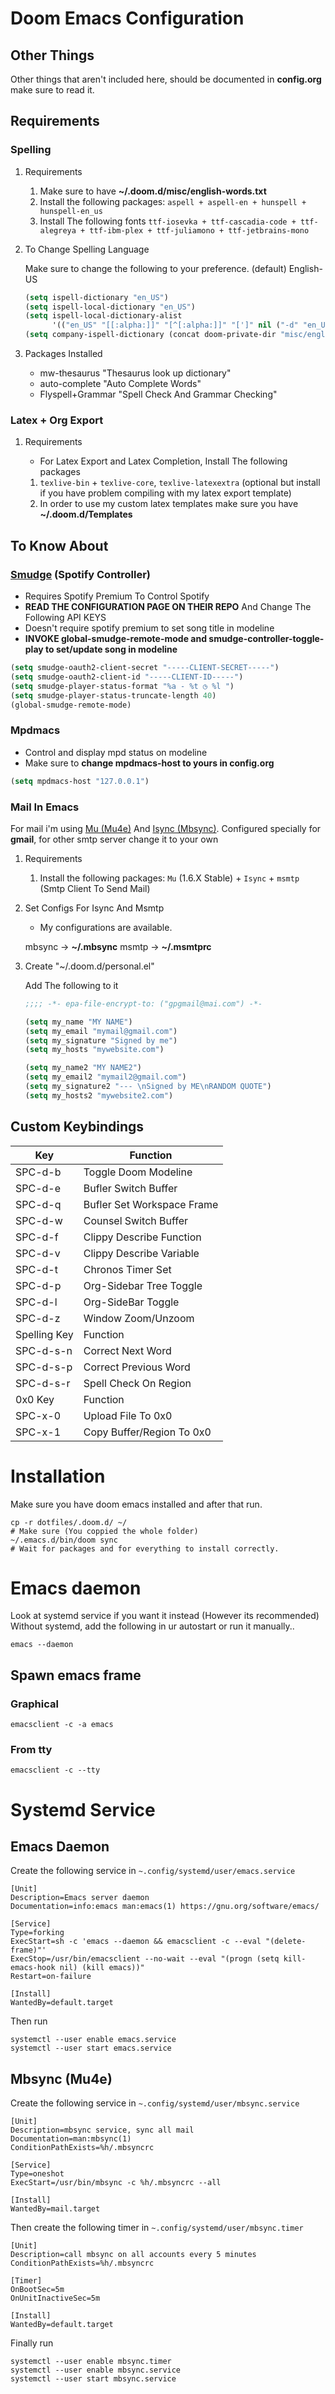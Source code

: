 * Doom Emacs Configuration
** Other Things
Other things that aren't included here, should be documented in *config.org* make sure to read it.
** Requirements
*** Spelling
**** Requirements
1. Make sure to have *~/.doom.d/misc/english-words.txt*
2. Install the following packages: =aspell + aspell-en + hunspell + hunspell-en_us=
3. Install The following fonts =ttf-iosevka + ttf-cascadia-code + ttf-alegreya + ttf-ibm-plex + ttf-juliamono + ttf-jetbrains-mono=
**** To Change Spelling Language
Make sure to change the following to your preference.
(default) English-US
#+begin_src lisp
(setq ispell-dictionary "en_US")
(setq ispell-local-dictionary "en_US")
(setq ispell-local-dictionary-alist
      '(("en_US" "[[:alpha:]]" "[^[:alpha:]]" "[']" nil ("-d" "en_US") nil utf-8)))
(setq company-ispell-dictionary (concat doom-private-dir "misc/english-words.txt"))
#+end_src
**** Packages Installed
- mw-thesaurus "Thesaurus look up dictionary"
- auto-complete "Auto Complete Words"
- Flyspell+Grammar "Spell Check And Grammar Checking"
*** Latex + Org Export
**** Requirements
- For Latex Export and Latex Completion, Install The following packages
1. =texlive-bin= + =texlive-core=, =texlive-latexextra= (optional but install if you have problem compiling with my latex export template)
2. In order to use my custom latex templates make sure you have *~/.doom.d/Templates*
** To Know About
*** [[https://github.com/danielfm/smudge/][Smudge]] (Spotify Controller)
- Requires Spotify Premium To Control Spotify
- *READ THE CONFIGURATION PAGE ON THEIR REPO* And Change The Following API KEYS
- Doesn't require spotify premium to set song title in modeline
- *INVOKE global-smudge-remote-mode and smudge-controller-toggle-play to set/update song in modeline*
#+begin_src lisp
(setq smudge-oauth2-client-secret "-----CLIENT-SECRET-----")
(setq smudge-oauth2-client-id "-----CLIENT-ID-----")
(setq smudge-player-status-format "%a - %t ◷ %l ")
(setq smudge-player-status-truncate-length 40)
(global-smudge-remote-mode)
#+end_src
*** Mpdmacs
- Control and display mpd status on modeline
- Make sure to *change mpdmacs-host to yours in config.org*
#+begin_src lisp
(setq mpdmacs-host "127.0.0.1")
#+end_src
*** Mail In Emacs
For mail i'm using [[https://github.com/djcb/mu/][Mu (Mu4e)]] And [[https://isync.sourceforge.io/][Isync (Mbsync)]].
Configured specially for *gmail*, for other smtp server change it to your own
**** Requirements
1. Install the following packages: =Mu= (1.6.X Stable) + =Isync= + =msmtp= (Smtp Client To Send Mail)
**** Set Configs For Isync And Msmtp
- My configurations are available.
mbsync -> *~/.mbsync*
msmtp -> *~/.msmtprc*
**** Create "~/.doom.d/personal.el"
Add The following to it
#+begin_src lisp
;;;; -*- epa-file-encrypt-to: ("gpgmail@mai.com") -*-

(setq my_name "MY NAME")
(setq my_email "mymail@gmail.com")
(setq my_signature "Signed by me")
(setq my_hosts "mywebsite.com")

(setq my_name2 "MY NAME2")
(setq my_email2 "mymail2@gmail.com")
(setq my_signature2 "--- \nSigned by ME\nRANDOM QUOTE")
(setq my_hosts2 "mywebsite2.com")
#+end_src

** Custom Keybindings

|--------------+----------------------------|
| Key          | Function                   |
|--------------+----------------------------|
| SPC-d-b      | Toggle Doom Modeline       |
| SPC-d-e      | Bufler Switch Buffer       |
| SPC-d-q      | Bufler Set Workspace Frame |
| SPC-d-w      | Counsel Switch Buffer      |
| SPC-d-f      | Clippy Describe Function   |
| SPC-d-v      | Clippy Describe Variable   |
| SPC-d-t      | Chronos Timer Set          |
| SPC-d-p      | Org-Sidebar Tree Toggle    |
| SPC-d-l      | Org-SideBar Toggle         |
| SPC-d-z      | Window Zoom/Unzoom         |
|--------------+----------------------------|
| Spelling Key | Function                   |
|--------------+----------------------------|
| SPC-d-s-n    | Correct Next Word          |
| SPC-d-s-p    | Correct Previous Word      |
| SPC-d-s-r    | Spell Check On Region      |
|--------------+----------------------------|
| 0x0 Key      | Function                   |
|--------------+----------------------------|
| SPC-x-0      | Upload File To 0x0         |
| SPC-x-1      | Copy Buffer/Region To 0x0  |
|--------------+----------------------------|
* Installation
Make sure you have doom emacs installed and after that run.
#+begin_src shell
cp -r dotfiles/.doom.d/ ~/
# Make sure (You coppied the whole folder)
~/.emacs.d/bin/doom sync
# Wait for packages and for everything to install correctly.
#+end_src
* Emacs daemon
Look at systemd service if you want it instead (However its recommended)
Without systemd, add the following in ur autostart or run it manually..
#+begin_src shell
emacs --daemon
#+end_src
** Spawn emacs frame
*** Graphical
#+begin_src shell
emacsclient -c -a emacs
#+end_src
*** From tty
#+begin_src shell
emacsclient -c --tty
#+end_src
* Systemd Service
** Emacs Daemon
Create the following service in =~.config/systemd/user/emacs.service=
#+begin_src shell
[Unit]
Description=Emacs server daemon
Documentation=info:emacs man:emacs(1) https://gnu.org/software/emacs/

[Service]
Type=forking
ExecStart=sh -c 'emacs --daemon && emacsclient -c --eval "(delete-frame)"'
ExecStop=/usr/bin/emacsclient --no-wait --eval "(progn (setq kill-emacs-hook nil) (kill emacs))"
Restart=on-failure

[Install]
WantedBy=default.target
#+end_src
Then run
#+begin_src shell
systemctl --user enable emacs.service
systemctl --user start emacs.service
#+end_src
** Mbsync (Mu4e)
Create the following service in =~.config/systemd/user/mbsync.service=
#+begin_src shell
[Unit]
Description=mbsync service, sync all mail
Documentation=man:mbsync(1)
ConditionPathExists=%h/.mbsyncrc

[Service]
Type=oneshot
ExecStart=/usr/bin/mbsync -c %h/.mbsyncrc --all

[Install]
WantedBy=mail.target
#+end_src
Then create the following timer in =~.config/systemd/user/mbsync.timer=
#+begin_src shell
[Unit]
Description=call mbsync on all accounts every 5 minutes
ConditionPathExists=%h/.mbsyncrc

[Timer]
OnBootSec=5m
OnUnitInactiveSec=5m

[Install]
WantedBy=default.target
#+end_src
Finally run
#+begin_src shell
systemctl --user enable mbsync.timer
systemctl --user enable mbsync.service
systemctl --user start mbsync.service
#+end_src
